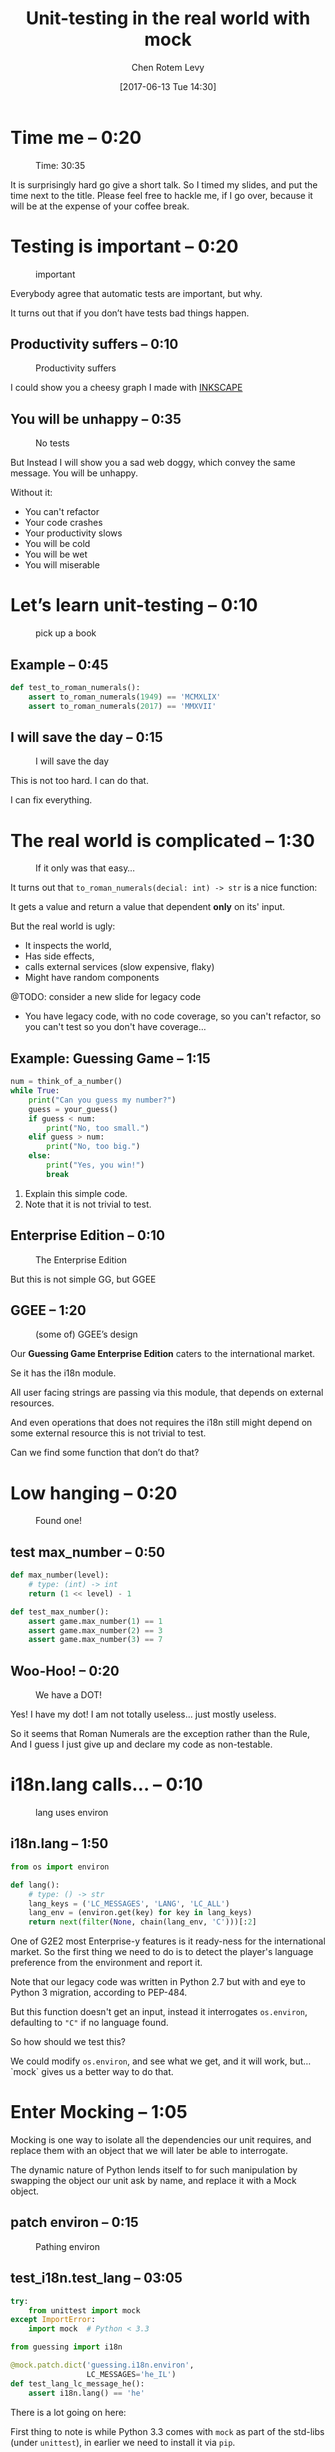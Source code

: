 #+TITLE: Unit-testing in the real world with mock
#+AUTHOR: Chen Rotem Levy
#+EMAIL: chen@rotemlevy.name
#+DATE: [2017-06-13 Tue 14:30]
#+OPTIONS: ^:nil num:nil toc:nil
#+REVEAL_ROOT: http://cdn.jsdelivr.net/reveal.js/3.0.0/
#+REVEAL_EXTRA_CSS: ./custom.css

* Time me – 0:20

#+CREDIT:    https://unsplash.com/photos/p3Pj7jOYvMn (cc-0)
#+ATTR_HTML: :width 75% :height 75%
#+CAPTION:   Time: 30:35
#+NAME:      fig_STOP_WATCH
[[./img/stop_watch.jpg]]

#+BEGIN_NOTES
It is surprisingly hard go give a short talk.
So I timed my slides, and put the time next to the title.
Please feel free to hackle me, if I go over, because it will be at the expense of your coffee break.
#+END_NOTES

* Testing is important – 0:20
#+CREDIT:    https://pixabay.com/en/road-sign-attention-right-of-way-663368/ (cc-0)
#+ATTR_HTML: :width 70% :height 70%
#+CAPTION:   important
#+NAME:      fig_IMPORTANT
[[./img/important.jpg]]

#+BEGIN_NOTES
Everybody agree that automatic tests are important, but why.

It turns out that if you don’t have tests bad things happen.
#+END_NOTES
** Productivity suffers – 0:10
#+ATTR_HTML: :width 75% :height 75%
#+CAPTION: Productivity suffers
#+NAME:    fig_DOWN_GRAPH
[[./img/down_graph.png]]

#+BEGIN_NOTES
I could show you a cheesy graph I made with [[https://inkscape.org/][INKSCAPE]]
#+END_NOTES

** You will be unhappy – 0:35

#+CREDIT: https://pixabay.com/en/animal-dog-unhappy-sad-art-2274100/, https://pixabay.com/en/china-dog-sad-animal-wet-1070771/
#+ATTR_HTML: :width 75% :height 75%
#+CAPTION: No tests
#+NAME:    fig_SAD_DOG
[[./img/sad_wet_dog.jpg]]

#+BEGIN_NOTES
But Instead I will show you a sad web doggy, which convey the same message.
You will be unhappy.

Without it:
- You can't refactor
- Your code crashes
- Your productivity slows
- You will be cold
- You will be wet
- You will miserable
#+END_NOTES

* Let’s learn unit-testing – 0:10

#+CREDIT: https://unsplash.com/search/books?photo=AtLajzgFyAQ (cc-0)
#+ATTR_HTML: :width 50% :height 50%
#+CAPTION:   pick up a book
#+NAME:      fig_BOOKS
[[./img/books.jpg]]

** Example – 0:45
#+NAME: code_ROMAN
#+BEGIN_SRC python
def test_to_roman_numerals():
    assert to_roman_numerals(1949) == 'MCMXLIX'
    assert to_roman_numerals(2017) == 'MMXVII'
#+END_SRC

** I will save the day – 0:15

#+CREDIT:  https://unsplash.com/@zoncoll?photo=ZtLASJerPb0 (cc-0)
#+ATTR_HTML: :width 75% :height 75%
#+CAPTION: I will save the day
#+NAME:    fig_SUPERMAN
[[./img/superman.jpg]]

#+BEGIN_NOTES
This is not too hard. I can do that.

I can fix everything.
#+END_NOTES

* The real world is complicated – 1:30

#+CREDIT:    https://unsplash.com/photos/-yz22gsqAH0 (cc-0)
#+ATTR_HTML: :width 75% :height 75%
#+CAPTION:   If it only was that easy…
#+NAME:      fig_KNOT
[[./img/knot.jpg]]

#+BEGIN_NOTES
It turns out that ~to_roman_numerals(decial: int) -> str~ is a nice function:

It gets a value and return a value that dependent *only* on its' input.

But the real world is ugly:

- It inspects the world,
- Has side effects,
- calls external services (slow expensive, flaky)
- Might have random components

@TODO: consider a new slide for legacy code

- You have legacy code, with no code coverage, so you can't refactor,
  so you can't test so you don't have coverage...
#+END_NOTES

** Example: Guessing Game – 1:15

#+NAME: code_GUESSING_GAME
#+BEGIN_SRC python
num = think_of_a_number()
while True:
    print("Can you guess my number?")
    guess = your_guess()
    if guess < num:
        print("No, too small.")
    elif guess > num:
        print("No, too big.")
    else:
        print("Yes, you win!")
        break
#+END_SRC

#+BEGIN_NOTES
1. Explain this simple code.
2. Note that it is not trivial to test.
#+END_NOTES

** Enterprise Edition – 0:10

#+CREDIT:    https://www.flickr.com/photos/thart2009/22658375526 (cc-by)
#+ATTR_HTML: :width 85% :height 85%
#+CAPTION:   The Enterprise Edition
#+NAME:      fig_ENTERPRISE
[[./img/enterprise.jpg]]

#+BEGIN_NOTES
But this is not simple GG, but GGEE
#+END_NOTES

** GGEE – 1:20

#+ATTR_HTML: :width 75% :height 75%
#+CAPTION: (some of) GGEE’s design
#+NAME:    fig_CALL_GRAPH_RICH
[[./img/call_graph.png]]

#+BEGIN_NOTES
Our *Guessing Game Enterprise Edition* caters to the international market.

Se it has the i18n module.

All  user facing strings are passing via this module, that depends on external resources.

And even operations that does not requires the i18n still might depend on some external resource this is not trivial to test.

Can we find some function that don’t do that?
#+END_NOTES

* Low hanging – 0:20
#+ATTR_HTML: :width 75% :height 75%
#+CAPTION:   Found one!
#+NAME:      fig_CALL_GRAPH_RICH_MOX_NUM
[[./img/call_graph_max_num.png]]

** test max_number – 0:50
#+BEGIN_SRC python
def max_number(level):
    # type: (int) -> int
    return (1 << level) - 1

#+END_SRC

#+ATTR_REVEAL: :frag t
#+BEGIN_SRC python
def test_max_number():
    assert game.max_number(1) == 1
    assert game.max_number(2) == 3
    assert game.max_number(3) == 7
#+END_SRC

** Woo-Hoo! – 0:20
#+ATTR_HTML: :width 75% :height 75%
#+CAPTION:   We have a DOT!
#+NAME:      fig_GRAPH_MAX_NUM_CHECK
[[./img/call_graph_max_num_check.png]]

#+BEGIN_NOTES
Yes! I have my dot! I am not totally useless...
just mostly useless.

So it seems that Roman Numerals are the exception rather than the Rule,
And I guess I just give up and declare my code as non-testable.
#+END_NOTES

* i18n.lang calls… – 0:10
#+ATTR_HTML: :width 75% :height 75%
#+CAPTION:   lang uses environ
#+NAME:      fig_GRAPH_LANG
[[./img/call_graph_lang.png]]

** i18n.lang – 1:50
#+NAME: code_LANG
#+BEGIN_SRC python
from os import environ

def lang():
    # type: () -> str
    lang_keys = ('LC_MESSAGES', 'LANG', 'LC_ALL')
    lang_env = (environ.get(key) for key in lang_keys)
    return next(filter(None, chain(lang_env, 'C')))[:2]
#+END_SRC

#+BEGIN_NOTES
One of G2E2 most Enterprise-y features is it ready-ness for the international market. So the first thing we need to do is to detect the player's language preference from the environment and report it.

Note that our legacy code was written in Python 2.7 but with and eye to Python 3 migration, according to PEP-484.

But this function doesn't get an input, instead it interrogates ~os.environ~, defaulting to ~"C"~ if no language found.

So how should we test this?

We could modify ~os.environ~, and see what we get, and it will work, but... `mock` gives us a better way to do that.
#+END_NOTES

* Enter Mocking – 1:05
#+CREDIT:    https://unsplash.com/photos/wOHH-NUTvVc (cc-0)
#+ATTR_HTML: :width 75% :height 75%
#+NAME:      fig_MOKING
[[./img/dog_with_glasses.jpg]]

#+BEGIN_NOTES
Mocking is one way to isolate all the dependencies our unit requires, and replace them with an object that we will later be able to interrogate.

The dynamic nature of Python lends itself to for such manipulation by swapping the object our unit ask by name, and replace it with a Mock object.
#+END_NOTES

** patch environ – 0:15
#+ATTR_HTML: :width 75% :height 75%
#+CAPTION:   Pathing environ
#+NAME:      fig_GRAPH_LANG_MOCK_ENV
[[./img/call_graph_lang_mock_env.png]]

** test_i18n.test_lang – 03:05

#+BEGIN_SRC python
try:
    from unittest import mock
except ImportError:
    import mock  # Python < 3.3
#+END_SRC
#+ATTR_REVEAL: :frag t
#+BEGIN_SRC python
from guessing import i18n

@mock.patch.dict('guessing.i18n.environ',
                 LC_MESSAGES='he_IL')
def test_lang_lc_message_he():
    assert i18n.lang() == 'he'
#+END_SRC

#+BEGIN_NOTES
There is a lot going on here:

First thing to note is while Python 3.3 comes with ~mock~ as part of the std-libs (under ~unittest~), in earlier we need to install it via ~pip~.

Next we use ~mock.patch.dict~ one of the patchers included in Python, here we use it as decorator.

There are several things we should note here:
- it will do the ~import~ for us when the test is run (not when the module is loaded)
- it modifies the binding of *names* and keeps the object as is.
- it restores the binding after it is done.
- since it change the binding the names we need to patch the names where they are used, not defined.
#+END_NOTES

** Check! Next… – 0:05
#+ATTR_HTML: :width 75% :height 75%
#+CAPTION:   2 down
#+NAME:      fig_GRAPH_LANG_CHECK
[[./img/call_graph_lang_check.png]]

* is_quit calls… – 0:45
#+ATTR_HTML: :width 75% :height 75%
#+CAPTION:   The call graph of is_quit()
#+NAME:      fig_ISQUIT
[[./img/call_graph_quit.png]]

** is_quit – 0:35
#+BEGIN_SRC python
def is_quit(text):
    # type: (str) -> bool
    if lang() == 'he':
        return text.strip() in [
            'לא', 'די', 'מספיק', 'צא בחוץ']
    else:
        return text.strip().lower() in [
            'quit', 'stop', 'exit', 'no', 'enough']
#+END_SRC

#+BEGIN_NOTES
When the game prompts the player to give a guess, she can instead can ask to quit the game.  But this is dependent of the player's language.

Again we *could* mock os.environ as we did before, but we have more options:
#+END_NOTES
** patch environ – 0:10

#+ATTR_HTML: :width 75% :height 75%
#+CAPTION:   The call graph of is_quit() with mocked environ
#+NAME:      fig_ISQUIT_MOCK_ENV
[[./img/call_graph_quit_mock_env.png]]

#+BEGIN_NOTES
We can do as we did before and patch ~environ~, but...
#+END_NOTES
** patch lang() – 0:35

#+ATTR_HTML: :width 75% :height 75%
#+CAPTION:   The call graph of is_quit() with mocked lang()
#+NAME:      fig_ISQUIT_MOCK_LANG
[[./img/call_graph_quit_mock_lang.png]]

#+BEGIN_NOTES
Since we already know that ~lang~ is tested, and our unit is really ~is_quit~, we can patch *it* instead.
#+END_NOTES
* Meet Mock – 0:10

#+CREDIT:    https://unsplash.com/photos/BXs8SjVelKs
#+ATTR_HTML: :width 75% :height 5%
#+CAPTION:   I am OK with that
#+NAME:      fig_MOCK
[[./img/happy_dog_with_a_hat.jpg]]

** Lets call this Mock Lulu – 1:00
#+NAME: code_LULU0
#+BEGIN_SRC python
>>> lulu = mock.Mock(name='Lulu')
#+END_SRC
#+ATTR_REVEAL: :frag t
#+NAME: code_LULU1
#+BEGIN_SRC python
>>> lulu
<Mock name='Lulu' id='140518155448504'>
#+END_SRC
#+ATTR_REVEAL: :frag t
#+NAME: code_LULU2
#+BEGIN_SRC python
>>> lulu()
<Mock name='Lulu()' id='…55482336'>
#+END_SRC
#+ATTR_REVEAL: :frag t
#+NAME: code_LULU3
#+BEGIN_SRC python
>>> lulu.bark
<Mock name='Lulu.bark' id='…55483064'>
#+END_SRC
#+ATTR_REVEAL: :frag t
#+NAME: code_LULU4
#+BEGIN_SRC python
>>> lulu.bark().run.after(42, what='cats')
<Mock name='Lulu.bark().run.after()' id=1'…45716856'>
#+END_SRC
** We can tell Lulu what to do – 2:00
#+NAME: code_PUPPY0
#+BEGIN_SRC python
>>> lulu.bark.return_value = 'Woof!'
>>> lulu.bark()
'Woof!'
#+END_SRC
#+ATTR_REVEAL: :frag t
#+NAME: code_PUPPY1
#+BEGIN_SRC python
>>> lulu.make_puppy.return_value.bark.side_effect = [
        'yip', 'YEEP!', Exception('stinky!')]
#+END_SRC
#+ATTR_REVEAL: :frag t
#+NAME: code_PUPPY2
#+BEGIN_SRC python
>>> puppy = Lulu.make_puppy(with_='Fido')
>>> puppy.bark()
'yip'
#+END_SRC
#+ATTR_REVEAL: :frag t
#+NAME: code_PUPPY3
#+BEGIN_SRC python
>>> puppy.bark('again')
'YEEP!'
#+END_SRC
#+ATTR_REVEAL: :frag t
#+NAME: code_PUPPY4
#+BEGIN_SRC python
>>> puppy.bark()
… Exception: stinky!
#+END_SRC
** test_is_quit() – 0:40
#+BEGIN_SRC python
@mock.patch('guessing.i18n.lang')
def test_is_quit_english(mock_lang):
    mock_lang.return_value = 'en'
    assert i18n.is_quit('  QUIT ')
    assert not i18n.is_quit('I want my Mummy!')
#+END_SRC

** ... – 0:05
#+ATTR_HTML: :width 75% :height 75%
#+CAPTION:   OK, what next…
#+NAME:      fig_GRAPH_QUIT_DONE
[[./img/call_graph_quit_check.png]]

* API Calls – 0:50
#+ATTR_HTML: :width 75% :height 75%
#+CAPTION:   calls exteranl API
#+NAME:      fig_GRAPH_T
[[./img/call_graph_t.png]]

** T – 1:00
#+NAME: code_T
#+BEGIN_SRC python
from google.cloud import translate
CLIENT = translate.Client()

def T(text):
    # type: (str) -> str
    lng = lang()
    if lng in ('C', 'en'):
        return text

    tr = CLIENT.translate(text, format_='text',
        source_language='en', target_language=lng)
    return tr[0]['translatedText']
#+END_SRC
** Patch the cloud – 0:20
#+ATTR_HTML: :width 75% :height 75%
#+CAPTION:   Patch the cloud
#+NAME:      fig_GRAPH_T_MOCK_ENV_TR
[[./img/call_graph_t_mock_env_tr.png]]

** remember that – 0:30
#+BEGIN_SRC python
CLINET = …
def T(text):
    # …
    tr = CLIENT.translate(…)
    return tr[0]['translatedText']
#+END_SRC

** full test_T – 0:45
#+BEGIN_SRC python
@mock.patch('guessing.i18n.CLIENT')
@mock.patch('guessing.i18n.lang')
def test_T_hebrew(mock_lang, mock_CLIENT):
    mock_lang.return_value = 'he'
    mock_CLIENT.translate.return_value = [
        {'translatedText': 'שלום'}]
    assert i18n.T('hello') == 'שלום'
#+END_SRC

** module done – 0:05
#+ATTR_HTML: :width 75% :height 75%
#+CAPTION:   i18n – Check!
#+NAME:      fig_?
[[./img/call_graph_t_check.png]]

* print – 0:10

#+ATTR_HTML: :width 75% :height 75%
#+CAPTION:   it prints
#+NAME:      fig_GRAPH_OUTRO
[[./img/call_graph_outro.png]]

** Some hand waving – 0:10

#+CREDIT:    https://unsplash.com/photos/hzgs56Ze49s (cc-0)
#+ATTR_HTML: :width 75% :height 75%
#+CAPTION:   Blha blah blah
#+NAME:      fig_HAND_WAIVING_2
[[./img/hand_waving_2.jpg]]

** OK… – 0:05
#+CREDIT:
#+ATTR_HTML: :width 75% :height 75%
#+CAPTION:   Let’s say we did it
#+NAME:      fig_GRAPH_OUTRO_DONE
[[./img/call_graph_outro_check.png]]

* Did it happen? – 0:15

#+ATTR_HTML: :width 75% :height 75%
#+CAPTION:   calls random.seed()
#+NAME:      fig_GRAPH_INTRO
[[./img/call_graph_intro.png]]

** game.intro – 0:25

#+BEGIN_SRC python
def intro():
    # type: () -> None
    print(T("I am bored, let's play a game."))
    random.seed()
#+END_SRC

** Lulu is a snitch – 0:10

#+CREDIT:    https://unsplash.com/photos/BXs8SjVelKs
#+ATTR_HTML: :width 75% :height 5%
#+CAPTION:   Remember me?
#+NAME:      fig_MOCK_SPY
[[./img/happy_dog_with_a_hat.jpg]]

** Tell – 0:55

#+NAME: code_TELL1
#+BEGIN_SRC python
>>> lulu.play('ball')
>>> lulu.play('the', 'Lute')
>>> lulu.play.call_count
2
#+END_SRC
#+ATTR_REVEAL: :frag t
#+NAME: code_TELL2
#+BEGIN_SRC python
>>> lulu.run_around(how='in circles')
>>> lulu.run_around.assert_called_once_with(
        how='in circles')
#+END_SRC
#+ATTR_REVEAL: :frag t
#+NAME: code_TELL3
#+BEGIN_SRC python
>>> lulu.bark_in_the_night.assert_not_called()
#+END_SRC

** test_intro – 1:00

#+BEGIN_SRC python
@mock.patch('random.seed')
@mock.patch('guessing.game.print')
@mock.patch('guessing.game.T',
            side_effect=lambda x: x)
def test_intro(mock_T, mock_print, mock_seed):
    game.intro()
    msg = "I am bored, let's play a game."
    mock_T.assert_called_once_with(msg)
    mock_print.assert_called_once_with(msg)
    mock_seed.assert_called_once_with()
#+END_SRC

** We are getting there… – 0:05

#+CREDIT:
#+ATTR_HTML: :width 75% :height 75%
#+CAPTION:   Yeh!
#+NAME:      fig_GRAPH_INTRO_DONE
[[./img/call_graph_intro_check.png]]

* Some hand waving – 0:10

#+CREDIT: https://unsplash.com/photos/SZYreZsJ-fE
#+ATTR_HTML: :width 35% :height 35%
#+CAPTION:   Something, something, something, done!
#+NAME:      fig_HAND_WAVING
[[./img/hand_waving.jpg]]

** Done – 0:05

#+ATTR_HTML: :width 75% :height 75%
#+CAPTION:   All done!
#+NAME:      fig_GRAPH_DONE
[[./img/call_graph_done.png]]

* Caution – 0:15

#+CREDIT:    https://unsplash.com/search/caution?photo=rNTXkBaQAvk (cc-0)
#+ATTR_HTML: :width 75% :height 75%
#+CAPTION:   wet floor
#+NAME:      fig_CAUTION
[[./img/caution.jpg]]

** Wrong – 0:15

#+ATTR_HTML: :width 75% :height 75%
#+CAPTION:   Err…
#+NAME:      fig_GRAPH_DONE
[[./img/call_graph_wrong.png]]

** Bad mock – 1:00

#+ATTR_HTML: :width 75% :height 75%
#+CAPTION:   Face palm
#+NAME:      fig_GRAPH_DONE
[[./img/call_graph_wrong_bad_mock.png]]

** Go only when the light is green – 0:15

#+CREDIT:    https://pixabay.com/en/traffic-lights-green-light-1013506/
#+ATTR_HTML: :width 75% :height 75%
#+CAPTION:   Light must be green
#+NAME:      fig_GREEN_LIGHT
[[./img/green_light.jpg]]

** But also use your common sense – 0:15

#+CREDIT:    https://unsplash.com/photos/LbUzPqxPUAs
#+ATTR_HTML: :width 75% :height 75%
#+CAPTION:   But green doesn't say drive
#+NAME:      fig_GREEN_LIGHT_DIRNKS
[[./img/green_light_drinks.jpg]]

* A Step on a long journey – 0:50

#+CREDIT:    https://unsplash.com/photos/IUY_3DvM__w
#+ATTR_HTML: :width 75% :height 75%
#+CAPTION:   Still long to go
#+NAME:      fig_WAY_AHEAD
[[./img/way_ahead.jpg]]

#+BEGIN_NOTES
- no tests
- with unit coverage
- define the boundaries you wish to mock
- define the way you want to construct your mock
#+END_NOTES

** Questions? – 0:10

   (sorry no time)

   [[https://github.com/chenl/talks/][github.com/chenl/talks/]]
* Credits
** links
  - [[https://www.youtube.com/watch?v=zW0f4ZRYF5M][Mocking Strategies]] ([[https://www.slideshare.net/excellaco/mocking-in-python-44973320][slides]]) / Excella's Dan Davis
    at the Django District Meetup group on Feb 10, 2015

  - [[https://www.youtube.com/watch?v=Xu5EhKVZdV8][Stop Moking, Start Testing]] / Augie Fackler, Nathaniel Manista
    Project Hosting at Google Code is a large, well-established system written mostly in Python. We'll share our battle-born convictions about creating tests for test-unfriendly code and the larger topic of testing.
** images
- important: https://pixabay.com/en/road-sign-attention-right-of-way-663368/
- sad dog: https://pixabay.com/en/animal-dog-unhappy-sad-art-2274100/
  + https://pixabay.com/en/china-dog-sad-animal-wet-1070771/
- mocking: https://unsplash.com/photos/wOHH-NUTvVc
- atomic bomb: https://pixabay.com/en/atomic-bomb-mushroom-cloud-explosion-1011738/
- enterprise: https://www.flickr.com/photos/thart2009/22658375526
- superman: https://unsplash.com/@zoncoll?photo=ZtLASJerPb0
- knot: https://unsplash.com/photos/-yz22gsqAH0 (cc-0)
#+REVEAL: split
- happy dog with hat: https://unsplash.com/photos/BXs8SjVelKs
- hand waving: https://unsplash.com/photos/SZYreZsJ-fE
- hand waving 2: https://unsplash.com/photos/hzgs56Ze49s
- hand waving 3: https://unsplash.com/photos/cAtzHUz7Z8g
- hand waving 4: https://unsplash.com/photos/TA6t4NbHCv4
- coverage: https://unsplash.com/?photo=2Ts5HnA67k8
- danger: https://unsplash.com/search/danger?photo=28v9cq7ytNU
- green light: https://pixabay.com/en/traffic-lights-green-light-1013506/
#+REVEAL: split
- green light drinks: https://unsplash.com/photos/LbUzPqxPUAs
- exception: https://unsplash.com/collections/440851/work?photo=EXuKQaf3Ei8
- brick wall: https://unsplash.com/?photo=daYpIvggFxA
- legacy code: https://unsplash.com/?photo=FX__egbD0zE
- flimsy: https://unsplash.com/?photo=5DJqsjAYlmk
- duck typing: https://unsplash.com/?photo=5x7PmmHanG4
- mocking the cloud: https://unsplash.com/photos/0DosbK_etK8
- stop watch: https://unsplash.com/photos/p3Pj7jOYvnM
